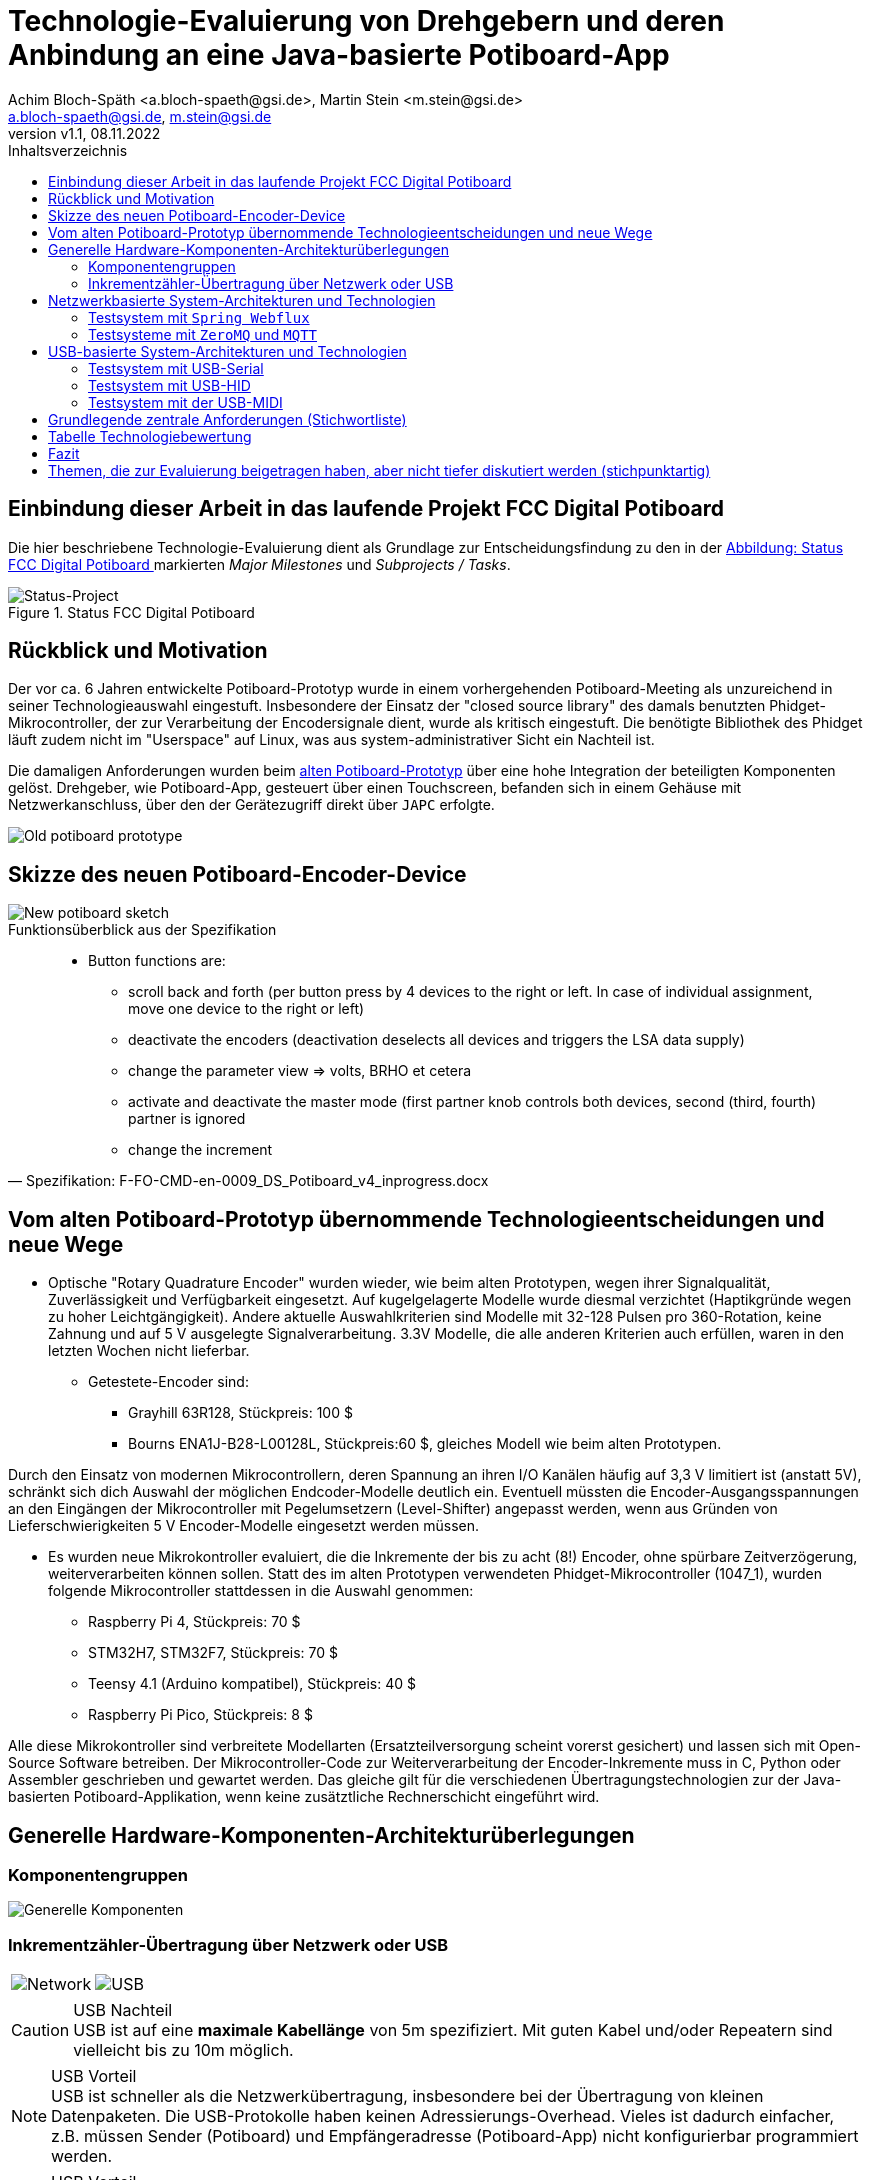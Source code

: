 
= Technologie-Evaluierung von Drehgebern und deren Anbindung an eine Java-basierte Potiboard-App
:title-logo-image: image:ope-aps.png[]
&&:docinfo1:
:icons: font
:imagesdir: common/img/
:docinfodir: common/meta/
:linkcss: asciidoctor.css
:keywords: Asciidoctor, header, footer, docinfo
:author: Achim Bloch-Späth <a.bloch-spaeth@gsi.de>, Martin Stein <m.stein@gsi.de>
:email: a.bloch-spaeth@gsi.de, m.stein@gsi.de
:revnumber: v1.1
:revdate: 08.11.2022
:doctype: book
:toc:
:toc-title: Inhaltsverzeichnis
:chapter-label:
:description: Ergebnisse der Technologie-Evaluierung von Drehgebern und deren Anbindung un Kurzform


== Einbindung dieser Arbeit in das laufende Projekt FCC Digital Potiboard


Die hier beschriebene Technologie-Evaluierung dient als Grundlage zur Entscheidungsfindung zu den in der <<figure-1, Abbildung: Status FCC Digital Potiboard >> markierten _Major Milestones_ und __Subprojects / Tasks__.

[[figure-1]]
.Status FCC Digital Potiboard
image::potiboard-status-20220708.png[Status-Project, align="center"]

== Rückblick und Motivation
Der vor ca. 6 Jahren entwickelte Potiboard-Prototyp wurde in einem vorhergehenden Potiboard-Meeting als unzureichend in seiner Technologieauswahl eingestuft.
Insbesondere der Einsatz der "closed source library" des damals benutzten Phidget-Mikrocontroller, der zur Verarbeitung der Encodersignale dient, wurde als kritisch eingestuft.
Die benötigte Bibliothek des Phidget läuft zudem nicht im "Userspace" auf Linux, was aus system-administrativer Sicht ein Nachteil ist.

Die damaligen Anforderungen wurden beim <<figure-1, alten Potiboard-Prototyp>> über eine hohe Integration der beteiligten Komponenten gelöst.
Drehgeber, wie Potiboard-App, gesteuert über einen Touchscreen, befanden sich in einem Gehäuse mit Netzwerkanschluss, über den der Gerätezugriff direkt über `JAPC` erfolgte.

[[figure-2]]
image::old-potiboard-prototype.png[Old potiboard prototype, align="center"]

== Skizze des neuen Potiboard-Encoder-Device
[[figure-22]]
image::potiboard-skizze.png[New potiboard sketch, align="center"]

.Funktionsüberblick aus der Spezifikation
[quote, Spezifikation: F-FO-CMD-en-0009_DS_Potiboard_v4_inprogress.docx]
____
* Button functions are:
    • scroll back and forth (per button press by 4 devices to the right or left. In case of individual assignment, move one device to the right or left)
    • deactivate the encoders (deactivation deselects all devices and triggers the LSA data supply)
    • change the parameter view => volts, BRHO et cetera
    • activate and deactivate the master mode (first partner knob controls both devices, second (third, fourth) partner is ignored
    • change the increment
____

== Vom alten Potiboard-Prototyp übernommende Technologieentscheidungen und neue Wege

* Optische "Rotary Quadrature Encoder" wurden wieder, wie beim alten Prototypen, wegen ihrer Signalqualität, Zuverlässigkeit und Verfügbarkeit eingesetzt. Auf kugelgelagerte Modelle wurde diesmal verzichtet (Haptikgründe wegen zu hoher Leichtgängigkeit).
Andere aktuelle Auswahlkriterien sind Modelle mit 32-128 Pulsen pro 360-Rotation, keine Zahnung und auf 5 V ausgelegte Signalverarbeitung. 3.3V Modelle, die alle anderen Kriterien auch erfüllen, waren in den letzten Wochen nicht lieferbar.

** Getestete-Encoder sind:
*** Grayhill 63R128, Stückpreis: 100 $ 
*** Bourns ENA1J-B28-L00128L, Stückpreis:60 $, gleiches Modell wie beim alten Prototypen.

Durch den Einsatz von modernen Mikrocontrollern, deren Spannung an ihren I/O Kanälen häufig auf 3,3 V limitiert ist (anstatt 5V), schränkt sich dich Auswahl der möglichen Endcoder-Modelle deutlich ein. Eventuell müssten die Encoder-Ausgangsspannungen an den Eingängen der Mikrocontroller mit Pegelumsetzern (Level-Shifter) angepasst werden, wenn aus Gründen von Lieferschwierigkeiten 5 V Encoder-Modelle eingesetzt werden müssen.

* Es wurden neue Mikrokontroller evaluiert, die die Inkremente der bis zu acht (8!) Encoder, ohne spürbare Zeitverzögerung, weiterverarbeiten können sollen. Statt des im alten Prototypen verwendeten Phidget-Mikrocontroller (1047_1), wurden folgende Mikrocontroller stattdessen in die Auswahl genommen:

** Raspberry Pi 4, Stückpreis: 70 $
** STM32H7, STM32F7, Stückpreis: 70 $
** Teensy 4.1 (Arduino kompatibel), Stückpreis: 40 $
** Raspberry Pi Pico, Stückpreis: 8 $

Alle diese Mikrokontroller sind verbreitete Modellarten (Ersatzteilversorgung scheint vorerst gesichert) und lassen sich mit Open-Source Software betreiben.
Der Mikrocontroller-Code zur Weiterverarbeitung der Encoder-Inkremente muss in C, Python oder Assembler geschrieben und gewartet werden. Das gleiche gilt für die verschiedenen Übertragungstechnologien zur der Java-basierten Potiboard-Applikation, wenn keine zusätztliche Rechnerschicht eingeführt wird.

== Generelle Hardware-Komponenten-Architekturüberlegungen

=== Komponentengruppen

[[figure-3]]
image::general-topology.svg[Generelle Komponenten, align="center"]

=== Inkrementzähler-Übertragung über Netzwerk oder USB

[cols=">a,<a", frame=none, grid=none]
|===
| image::komponenten-uml-02.svg[Network]
| image::komponenten-uml-03.svg[USB]
|===

<<<

.USB Nachteil
CAUTION: USB ist auf eine *maximale Kabellänge* von 5m spezifiziert. Mit guten Kabel und/oder Repeatern sind vielleicht bis zu 10m möglich.

.USB Vorteil
NOTE: USB ist schneller als die Netzwerkübertragung, insbesondere bei der Übertragung von kleinen Datenpaketen.
Die USB-Protokolle haben keinen Adressierungs-Overhead.
Vieles ist dadurch einfacher, z.B. müssen Sender (Potiboard) und Empfängeradresse (Potiboard-App) nicht konfigurierbar programmiert werden.

.USB Vorteil
NOTE: USB liefert out of the box ausreichend Strom für Drehgeber und Mikroprozessor. Beim Netzwerk müßte zusätzliche Hardware (z.B. PoE) hinzugefügt werden, wenn ein Stromnetz-Anschluss vermieden werden soll (USB nur zum Stromanschluss ginge natürlich auch).

== Netzwerkbasierte System-Architekturen und Technologien

=== Testsystem mit `Spring Webflux`

[[figure-4]]
.UML-Komponenten Diagram Netzwerkübertragung with `Spring Webflux`
image::komponenten-uml-01.svg[New Reference Implementation, 300,600, align="center"]


[[figure-5]]
.Test-Implementation 1
image::potiboard_network_01.svg[Reference Implementation Network,align="center"]

Es wurde ein Referenzsystem, wie im oberen Bild dargestellt, auf Basis eines Teensy 4.1 Mikrocontrollers entwickelt, der die Inkremente der Encoder in hoher Geschwindigkeit bis in eine Beispiel-JavaFX-Applikation weiterreicht.
====
Die im Referenzsystem eingesetzte Datenübermittlungstechnologie basiert auf der Technologie `Spring Webflux` und dem "Reactive Toolkit" `Project Reactor`. Sie wurde ausgewählt, da sie der "GSI Controls Applicationsservice-Technologieauswahl" entspricht, die für die Operating-Applikationen im FCC und HKR eingesetzt werden soll und teilweise schon eingesetzt wird.
====

Ein Nachteil und in mancherlei Hinsicht sicher auch Vorteil dieser Architektur ist die Einführung eines java-basierten `Webflux`-Servers (siehe Bild `EncoderPositionsServerPC`), der ein PC-System mit Controls-konformen OS sein sollte. Es ist also eine Schicht (_Tier_) notwendig, um die Inkremente der verschiedenen Encoder im `WebFlux`-Format zu versenden.

Auf der Habenseite dieser Architektur steht die Anpassbarkeit und Wartbarkeit nach den Richtlinien der Controls-Abteilung und damit eine sichere, kontrollierbare Netzwerkkommunikation im ACC-Netzwerk und keine Insellösung im ACC-Netz.

Die weiteren im Anschluss besprochenen netzwerkbasierenden Architekturen könnten den Einsatz eines weiteren Rechners, wie der des Konzentrator-PCs überflüssig machen. Die Instandhaltung des Rechners, so wie die Wartung des Betriebssytems (z.B. Rocky Linux), erzeugt wiederkehrende Kosten.

=== Testsysteme mit `ZeroMQ` und `MQTT`

[[figure-6]]
.Test-Implementation 2
image:potiboard_network_02.svg[Simpler Network and System Architecture, align="center"]

Ein Kanditat für eine einfachere Architektur ist zum Beispiel die Technologie `ZeroMQ`, die sich mit einem Raspberry Pi 4, wie getestet, leicht umsetzen läßt.

Sehr interessant ist auch die `MQTT`-Technologie, die allerdings die Notwendigkeit des Aufsetzens eines `MQTT`-Servers nach sich ziehen würde und somit den Vorteil der Kostenersparnis zumindestens teilweise wieder verliert.

== USB-basierte System-Architekturen und Technologien

=== Testsystem mit USB-Serial

.Mikroprozessor-Seite
Die USB-Serial Übertragung wurde hauptsächlich vom Mikroprozessor Teensy 4.1 aus getestet, da dieser auch für den netzwerk-basierten Test mit `Spring Webflux` zum Einsatz kam. Es wurde die Standard Arduino Bibliotek `Arduino.h` für das Schreiben auf der USB-seriellen Schnittstelle eingesetzt.

.Java-Applikationsseite
Es wurde die gut gepflegte und verbreitete Java-Bibliothek https://fazecast.github.io/jSerialComm/[jSerialComm] genutzt um die seriellen Datenpakete in der Potiboard-Applikation zu empfangen.

.Administration, Konfiguration
Administrationsaufwand ergibt sich für die Java-Applikationsseite auf Linux-Systemen, z.B. auf den `tcl1000`-Maschinen, durch die Notwendigkeit einer Gruppenrechtevergabe für den `user`, um unter Linux Zugriffrechte auf die Serielle Schnittstelle zu bekommen.

[source,ruby]
----
sudo usermod -a -G uucp username
sudo usermod -a -G dialout username
sudo usermod -a -G lock username
sudo usermod -a -G tty username
----

Zusätzlich wird auf dem Host-Rechner (z.B. auf den tcl1000-Maschinen) auf der Java-Applikationsseite eine C-Bibliothek benötigt, die die bei der Java-Bibliothek https://fazecast.github.io/jSerialComm/[jSerialComm mitgeliefert wird.

=== Testsystem mit USB-HID
.Mikroprozessor-Seite
Wieder kam der Teensy 4.1 zum Einsatz, diesmal mit einer Teensy-speziellen Bibliothek https://github.com/PaulStoffregen/USBHost_t36/[USB Host Library for Teensy 3.6 and 4.0]. Mit dieser können USB-HID konform "Rohdaten" bis zu einer Länge von 64 Byte (pro Millisekunde) in einem Datenpaket übertragen und empfangen werden.

.Java-Applikationsseite
Auf Java-Seite setzte sich eine sehr leichgewichtige Bibliothek durch, die https://github.com/nyholku/purejavahidapi[Pure Java HIDApi]. Sie bekam den Vorzug zur https://github.com/gary-rowe/hid4java[HID4Java], die zusätzlich eine C-Bibliothek (z.B. auf den tcl1000-Maschinen) als Abhängigkeit benötigt.

.Administration, Konfiguration
Administrationsaufwand ergibt sich für die Java-Applikationsseite auf Linux-Systemen (z.B. auf den `tcl1000`-Maschinen), die Notwendigkeit einer `UDEV`-Regel, z.B. in einer Datei `66-hid-rules` im Verzeichnis `/etc/udev/rules.d`:
[source,ruby]
----
KERNEL=="hidraw*", ATTRS{idVendor}=="16c0", ATTRS{idProduct}=="042", MODE:="0666"
SUBSYSTEMS=="usb", ATTRS{idVendor}=="16c0", ATTRS{idProduct}=="042", MODE:="0666"
----

.Mikroprozessor-Seite
=== Testsystem mit der USB-MIDI
Auch hier kam der Mikroprozessor Teensy 4.1 in einem erfolgreichen Test zum Einsatz und wieder reichte, wie beim USB-Seriellen Weg, die Standard Arduino Bibliotek `Arduino.h`, diesmal für das Schreiben auf der USB-MIDI-Schnittstelle.

.Java-Applikationsseite
Die Potiboard-Applikation kann die MIDI-Daten in ihrem Java-Code ohne zusätzliche Abhängigkeiten empfangen, MIDI wird direkt von der `JRE` unterstützt, ist enthalten in der `Java Sound API`.

.Administration, Konfiguration
Keine Notwendigkeiten unter Linux.

.Bemerkung
Möchte man mit MIDI Datentypen größer als zwei Byte in einem Datenpaket verschicken, müssen sogenannte `Sysex`, oder `MIDI system exclusive messages` benutzt werden.
Sie dienen normalerweise zur Konfiguration zwischen den MIDI-Geräten. Bei dieser Art von Nachrichten sind mehr als drei Byte Datenpaketlänge erlaubt.
Allerdings können in jedem übertragenen Byte nur 7 Bit genutzt werden (1 Bit ist ein Status-Bit), so dass Konvertierungen vom 8-Bit-System in 7-Bit-System und zurück sowohl auf Mikroprozessor-Seite (`C`), als auch auf Java-Applikationsseite notwendig sind. Dieser `C` und `Java`-Code wurde für den Test implementiert.

== Grundlegende zentrale Anforderungen (Stichwortliste)

====
[%interactive]
* [*] Komplexität, Lebensdauer und Wartbarkeit der *Hardware*

Die Funktion der eingesetzten Drehgeber und Mirkocontroller muss durch Verfügbarkeit am Markt oder durch Reserveteile-Einlagerung für möglichst mehrere Jahrzehnte mit finanziell überschaubarem Aufwand absicherbar sein. Komplexe Systeme oder eine hohe Anzahl von verschiedenen benötigten Hardwarekomponenten sollte wenn möglich vermieden werden. 
====
====
[%interactive]
* [*] Komplexität, Lebensdauer und Wartbarkeit der *Software*

Die eingesetzte Software auf Mikrocontroller und auf Potiboard-Applikationsseite sollte aus möglichst gut gepflegten und verständlichen Open-Source Projekten mit hoher Verbreitung stammen. Dieser Punkt bestimmt u.a. die Wahl des Mikrocontrollers. Der notwendige selbst geschriebene Soure-Code sollte möglichst einfach wartbar sein. Auf dem Mikrocontroller kommen die Programmiersprachen Assembler, C und Python in Frage, auf der Potiboard-Applikationsseite werden Java-basierte Lösungen preferiert.
====
====
[%interactive]
* [*] **Admin**istrations-, Konfigurationsaufwand

Der Aufwand für zusätzliche Hardware und Software, wie z.B. der KonzentratorPC für `Webflux` oder ein `MQTT-Server`(Linux-Administration, Hardwarepflege) oder zusätzliche Stromversorgungswege als auch der Aufwand für Konfigurationen (Netzwerk-Adressen-Pflege) sollte minimal gehalten werden. Unter diesen Punkt fallen auch notwendige Linux-Anpassungen z.B. auf den tcl1000 Rechnern für den HKR/FCC.
====
====
[%interactive]
* [*] **Geschwindigkeit** der Signalübertragung der Inkremente der Encoder

Die Geschwindigkeit der Imkremente vom Nutzer über den Drehgeber zum Mikrocontroller und dann in das Java-Programm sollte zwischen max. bei 10 ms (100 Hz) liegen, besser deutlich niedriger.
====
====
[%interactive]
* [*] **Duplex**-Signalübertragung, nicht nur für die Inkremente der Encoder in eine Richtung, sondern auch in der Gegenrichtung von der Portiboard-App zurück zum Potiboard-Encoder-Device. 

Um die Benutzererfahrung am Potiboard-Encoder-Device zu verbessern, sollte es technisch möglich sein, Informationen wie Status der Verbindung, oder auch Magnet-Nomenklaturen an das Potiboard-Encoder-Device zu übertragen.
====


== Tabelle Technologiebewertung

.Versuch der Einordnung der Stärken und Schwächen der verschiedenen Technologien
[cols="13%h,5%l,6%l,11%l,10%l,8%l,17%l,8%l,7%l",width="100%", options="header,footer"]
|====================
|Eigenschaft / Technologie|USB|Netz-werk|Hardware|Software|Admin|Geschwindigkeit|Duplex| &#8721;*
|Webflux    | |X|*  |** |*  |** |***|  9
|MQTT       | |X|*  |*  |*  |** |***|  8
|ZeroMQ     | |X|** |** |** |** |***| 11
|Socket     | |X|** |** |** |***|** | 11
|USB-Serial |X| |***|***|*  |***|** | 12
|USB-HID    |X| |***|** |** |** |** | 11
|USB-MID    |X| |***|***|***|*  |*  | 11
|RS232/RS485| | |   |   |-  |   |   |
|MIDI (DIN) | | |   |   |-  |   |   |
| 8+|X = gehört zu, - = ungenügend, * = ausreichend , ** = gut, *** = sehr gut    |
|====================

Die Tabelle dient nur als Diskussionsgrundlage für die verschiedenen Technologien. Für einen Vergleich wären die verschiedenen Eigenschaften (Spalten) zu gewichten. Die &#8721;* Spalte dient **nicht** zur objektiven Bewertung.

== Fazit

Wenn USB als Datenübertragungssystem für Potiboard-Prototypentwickungen vorerst als ausreichend bewertet wird, wäre der technische Vorschlag, für den ersten Protoypen die Encoder-Signale mit einem Arduino kompatiblen Mikrocontroller der Art Teensy 4.1 zu verarbeiten und von diesem aus die Inkrementzählerwerte über das USB-MIDI-Protokoll an die java-basierte Potiboard-Applikation weiterzuleiten.

IMPORTANT: Der Teensy 4.1 ist ein kosteneffizienter, gut verfügbarer und hoch performanter 600 MHz ARM Cortex M7 Mikrocontroller. Seine über die Arduino-IDE leicht einbindbaren Open-Source Bibliotheken sind verbreitet und gut unterstützt Die in den Tests eingesetzten Bibiotheken für Encoder sowie die USB-Serial-, USB-HID- und USB-Midi Bibliotheken funktionierten schnell und problemlos.

IMPORTANT: Das USB-Midi Protokoll bietet als einzige USB-Datenübertragungstechnologie echtes Plug-and-Play an einem Linux-basierten Host (wie z.B. tcl1000).
Auf der Java-Seite, also bei der Entwicklung und Wartung der Potiboard-Applikation, wird MIDI direkt von der `JRE` unterstützt durch die `Java Sound API`. Es werden auf absehbare Zeit keine zusätzlichen Bibliotheken oder Abhängigkeiten einzubinden sein.
Diesen Vorteilen stehen gegenüber eine leicht erhöhte Komplexität bei der Programmierung der Übertragungsdatenpakete und eine niedrigere aber noch ausreichende Datenübertragungsrate.

Wenn USB als Datenübertragungssystem als möglicherweise nicht ausreichend bewertet wird, müsste die Evaluierung der netzwerk-basierten Technologien weitergeführt werden.
Eine rein _socket-basierte_ Verbindung von einem netzwerk-fähigen Mikrocontroller zur java-basierten Potiboard-Applikation wäre ein begehbarer Weg. Möglich wäre sicher auch die auf das _ZeroMQ-Messaging_ basierende Übertragung zwischen Mikrokontroller und der Potiboard-Applikation..

[.center]
.Dankeschön!
image:teensy_on_table.png[Ciao, 450, 200]

== Themen, die zur Evaluierung beigetragen haben, aber nicht tiefer diskutiert  werden (stichpunktartig)

** GPS-System zur Uhrensynchronisation für Zeitmessungen mit ~  30 &#181;s Genauigkeit.
** Arithmetische Kodierung mit 7-Bit pro Byte zur Darstellung von Datentypengrößen größer als 7 Bit (>127) (MIDI-speziell).
** Nutzung der `State Machine` für die GPIO-Kommunikation ohne CPU-Interrupts beim Raspberry PI Nano.





